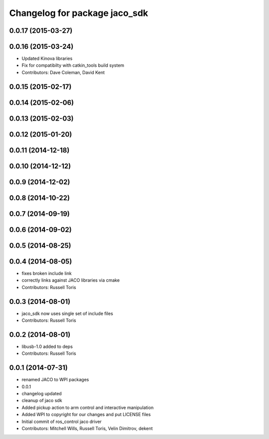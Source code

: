 ^^^^^^^^^^^^^^^^^^^^^^^^^^^^^^
Changelog for package jaco_sdk
^^^^^^^^^^^^^^^^^^^^^^^^^^^^^^

0.0.17 (2015-03-27)
-------------------

0.0.16 (2015-03-24)
-------------------
* Updated Kinova libraries
* Fix for compatibilty with catkin_tools build system
* Contributors: Dave Coleman, David Kent

0.0.15 (2015-02-17)
-------------------

0.0.14 (2015-02-06)
-------------------

0.0.13 (2015-02-03)
-------------------

0.0.12 (2015-01-20)
-------------------

0.0.11 (2014-12-18)
-------------------

0.0.10 (2014-12-12)
-------------------

0.0.9 (2014-12-02)
------------------

0.0.8 (2014-10-22)
------------------

0.0.7 (2014-09-19)
------------------

0.0.6 (2014-09-02)
------------------

0.0.5 (2014-08-25)
------------------

0.0.4 (2014-08-05)
------------------
* fixes broken include link
* correctly links against JACO libraries via cmake
* Contributors: Russell Toris

0.0.3 (2014-08-01)
------------------
* jaco_sdk now uses single set of include files
* Contributors: Russell Toris

0.0.2 (2014-08-01)
------------------
* libusb-1.0 added to deps
* Contributors: Russell Toris

0.0.1 (2014-07-31)
------------------
* renamed JACO to WPI packages
* 0.0.1
* changelog updated
* cleanup of jaco sdk
* Added pickup action to arm control and interactive manipulation
* Added WPI to copyright for our changes and put LICENSE files
* Initial commit of ros_control jaco driver
* Contributors: Mitchell Wills, Russell Toris, Velin Dimitrov, dekent
